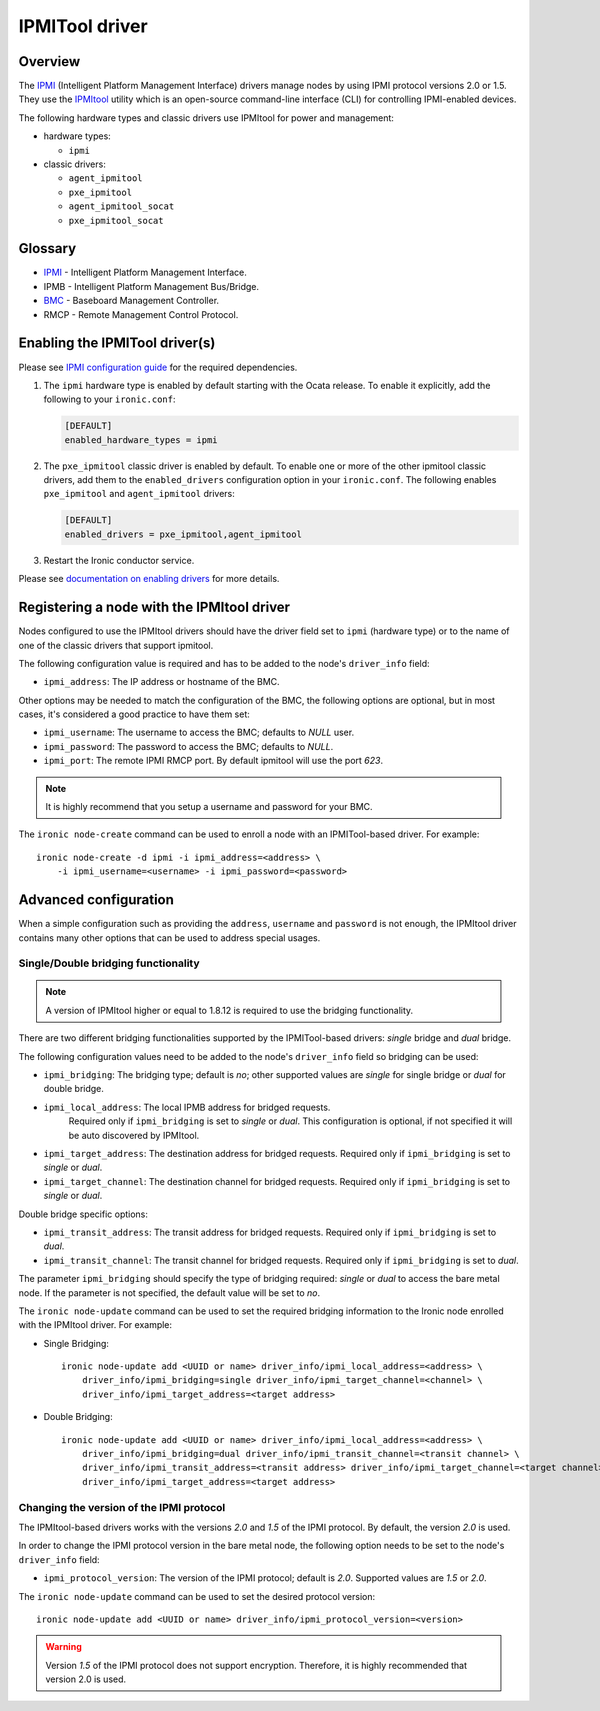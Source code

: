 ===============
IPMITool driver
===============

Overview
========

The IPMI_ (Intelligent Platform Management Interface) drivers manage nodes
by using IPMI protocol versions 2.0 or 1.5. They use the IPMItool_ utility
which is an open-source command-line interface (CLI) for controlling
IPMI-enabled devices.

The following hardware types and classic drivers use IPMItool for power and
management:

* hardware types:

  * ``ipmi``

* classic drivers:

  * ``agent_ipmitool``
  * ``pxe_ipmitool``
  * ``agent_ipmitool_socat``
  * ``pxe_ipmitool_socat``

Glossary
========

* IPMI_ - Intelligent Platform Management Interface.
* IPMB - Intelligent Platform Management Bus/Bridge.
* BMC_  - Baseboard Management Controller.
* RMCP - Remote Management Control Protocol.

Enabling the IPMITool driver(s)
===============================

Please see `IPMI configuration guide`_ for the required dependencies.

#. The ``ipmi`` hardware type is enabled by default starting with the Ocata
   release. To enable it explicitly, add the following to your ``ironic.conf``:

   .. code-block:: ini

    [DEFAULT]
    enabled_hardware_types = ipmi

#. The ``pxe_ipmitool`` classic driver is enabled by default. To enable one or
   more of the other ipmitool classic drivers, add them to the
   ``enabled_drivers`` configuration option in your ``ironic.conf``.
   The following enables ``pxe_ipmitool`` and ``agent_ipmitool`` drivers:

   .. code-block:: ini

    [DEFAULT]
    enabled_drivers = pxe_ipmitool,agent_ipmitool

#. Restart the Ironic conductor service.

Please see `documentation on enabling drivers`_ for more details.

Registering a node with the IPMItool driver
===========================================

Nodes configured to use the IPMItool drivers should have the driver field set
to ``ipmi`` (hardware type) or to the name of one of the classic drivers
that support ipmitool.

The following configuration value is required and has to be added to
the node's ``driver_info`` field:

- ``ipmi_address``: The IP address or hostname of the BMC.

Other options may be needed to match the configuration of the BMC, the
following options are optional, but in most cases, it's considered a
good practice to have them set:

- ``ipmi_username``: The username to access the BMC; defaults to *NULL* user.
- ``ipmi_password``: The password to access the BMC; defaults to *NULL*.
- ``ipmi_port``: The remote IPMI RMCP port. By default ipmitool will
  use the port *623*.

.. note::
   It is highly recommend that you setup a username and password for
   your BMC.

The ``ironic node-create`` command can be used to enroll a node with
an IPMITool-based driver. For example::

    ironic node-create -d ipmi -i ipmi_address=<address> \
        -i ipmi_username=<username> -i ipmi_password=<password>

Advanced configuration
======================

When a simple configuration such as providing the ``address``,
``username`` and ``password`` is not enough, the IPMItool driver contains
many other options that can be used to address special usages.

Single/Double bridging functionality
~~~~~~~~~~~~~~~~~~~~~~~~~~~~~~~~~~~~

.. note::
   A version of IPMItool higher or equal to 1.8.12 is required to use
   the bridging functionality.

There are two different bridging functionalities supported by the
IPMITool-based drivers: *single* bridge and *dual* bridge.

The following configuration values need to be added to the node's
``driver_info`` field so bridging can be used:

- ``ipmi_bridging``: The bridging type; default is *no*; other supported
  values are *single* for single bridge or *dual* for double bridge.
- ``ipmi_local_address``: The local IPMB address for bridged requests.
   Required only if ``ipmi_bridging`` is set to *single* or *dual*. This
   configuration is optional, if not specified it will be auto discovered
   by IPMItool.
- ``ipmi_target_address``: The destination address for bridged
  requests. Required only if ``ipmi_bridging`` is set to *single* or *dual*.
- ``ipmi_target_channel``: The destination channel for bridged
  requests. Required only if ``ipmi_bridging`` is set to *single* or *dual*.

Double bridge specific options:

- ``ipmi_transit_address``: The transit address for bridged
  requests. Required only if ``ipmi_bridging`` is set to *dual*.
- ``ipmi_transit_channel``: The transit channel for bridged
  requests. Required only if ``ipmi_bridging`` is set to *dual*.


The parameter ``ipmi_bridging`` should specify the type of bridging
required: *single* or *dual* to access the bare metal node. If the
parameter is not specified, the default value will be set to *no*.

The ``ironic node-update`` command can be used to set the required
bridging information to the Ironic node enrolled with the IPMItool
driver. For example:

* Single Bridging::

    ironic node-update add <UUID or name> driver_info/ipmi_local_address=<address> \
        driver_info/ipmi_bridging=single driver_info/ipmi_target_channel=<channel> \
        driver_info/ipmi_target_address=<target address>

* Double Bridging::

    ironic node-update add <UUID or name> driver_info/ipmi_local_address=<address> \
        driver_info/ipmi_bridging=dual driver_info/ipmi_transit_channel=<transit channel> \
        driver_info/ipmi_transit_address=<transit address> driver_info/ipmi_target_channel=<target channel> \
        driver_info/ipmi_target_address=<target address>

Changing the version of the IPMI protocol
~~~~~~~~~~~~~~~~~~~~~~~~~~~~~~~~~~~~~~~~~

The IPMItool-based drivers works with the versions *2.0* and *1.5* of the
IPMI protocol. By default, the version *2.0* is used.

In order to change the IPMI protocol version in the bare metal node,
the following option needs to be set to the node's ``driver_info`` field:

- ``ipmi_protocol_version``: The version of the IPMI protocol; default
  is *2.0*. Supported values are *1.5* or *2.0*.

The ``ironic node-update`` command can be used to set the desired
protocol version::

    ironic node-update add <UUID or name> driver_info/ipmi_protocol_version=<version>

.. warning::
   Version *1.5* of the IPMI protocol does not support encryption.
   Therefore, it is highly recommended that version 2.0 is used.

.. TODO(lucasagomes): Write about privilege level
.. TODO(lucasagomes): Write about force boot device

.. _IPMItool: https://sourceforge.net/projects/ipmitool/
.. _IPMI: https://en.wikipedia.org/wiki/Intelligent_Platform_Management_Interface
.. _BMC: https://en.wikipedia.org/wiki/Intelligent_Platform_Management_Interface#Baseboard_management_controller
.. _IPMI configuration guide: https://docs.openstack.org/project-install-guide/baremetal/draft/configure-ipmi.html
.. _documentation on enabling drivers: https://docs.openstack.org/project-install-guide/baremetal/draft/enabling-drivers.html
